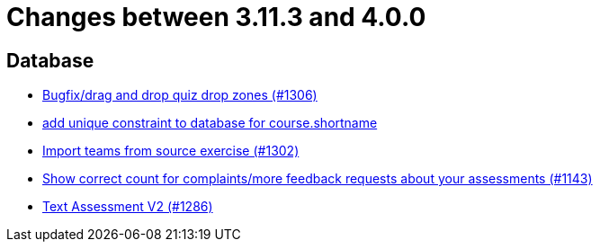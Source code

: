 = Changes between 3.11.3 and 4.0.0

== Database

* link:https://www.github.com/ls1intum/Artemis/commit/24a12b5ef22d4a25345180a05ff657f28edcd003[Bugfix/drag and drop quiz drop zones (#1306)]
* link:https://www.github.com/ls1intum/Artemis/commit/055f59b5b5ebd2e53ebe163c9caffa65b10cf5c0[add unique constraint to database for course.shortname]
* link:https://www.github.com/ls1intum/Artemis/commit/8230b47b72696fb58d21b0169b172e6f2543bcde[Import teams from source exercise (#1302)]
* link:https://www.github.com/ls1intum/Artemis/commit/53ece9de53abec2b0e2a330214718e5fffb6fe5b[Show correct count for complaints/more feedback requests about your assessments (#1143)]
* link:https://www.github.com/ls1intum/Artemis/commit/71cc4461f62b746514676698cb9f2afaea9859bd[Text Assessment V2 (#1286)]


